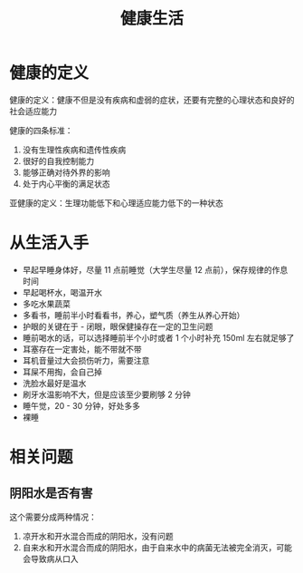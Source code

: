 #+TITLE:      健康生活

* 目录                                                    :TOC_4_gh:noexport:
- [[#健康的定义][健康的定义]]
- [[#从生活入手][从生活入手]]
- [[#相关问题][相关问题]]
  - [[#阴阳水是否有害][阴阳水是否有害]]

* 健康的定义
  健康的定义：健康不但是没有疾病和虚弱的症状，还要有完整的心理状态和良好的社会适应能力

  健康的四条标准：
  1. 没有生理性疾病和遗传性疾病
  2. 很好的自我控制能力
  3. 能够正确对待外界的影响
  4. 处于内心平衡的满足状态

  亚健康的定义：生理功能低下和心理适应能力低下的一种状态

* 从生活入手
  + 早起早睡身体好，尽量 11 点前睡觉（大学生尽量 12 点前），保存规律的作息时间
  + 早起喝杯水，喝温开水
  + 多吃水果蔬菜
  + 多看书，睡前半小时看看书，养心，塑气质（养生从养心开始）
  + 护眼的关键在于 - 闭眼，眼保健操存在一定的卫生问题
  + 睡前喝水的话，可以选择睡前半个小时或者 1 个小时补充 150ml 左右就足够了
  + 耳塞存在一定害处，能不带就不带
  + 耳机音量过大会损伤听力，需要注意
  + 耳屎不用掏，会自己掉
  + 洗脸水最好是温水
  + 刷牙水温影响不大，但是应该至少要刷够 2 分钟
  + 睡午觉，20 - 30 分钟，好处多多
  + 裸睡

* 相关问题
** 阴阳水是否有害
   这个需要分成两种情况：
   1) 凉开水和开水混合而成的阴阳水，没有问题
   2) 自来水和开水混合而成的阴阳水，由于自来水中的病菌无法被完全消灭，可能会导致病从口入

